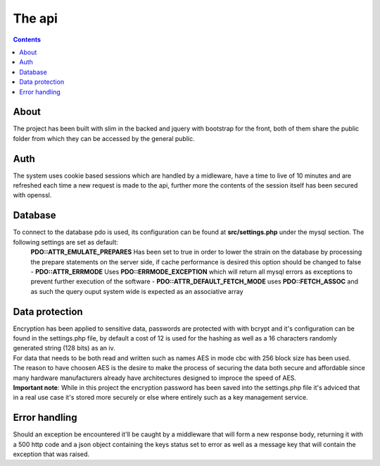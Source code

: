 =======
The api
=======

.. contents::

About
-------
The project has been built with slim in the backed and jquery with bootstrap for the front, both of them share the public folder from which they can be accessed by the general public.

Auth
------
The system uses cookie based sessions which are handled by a midleware, have a time to live of 10 minutes and are refreshed each time a new request is made to the api, further more the contents of the session itself has been secured with openssl.

Database
---------
To connect to the database pdo is used, its configuration can be found at **src/settings.php** under the mysql section. The following settings are set as default:
    **PDO::ATTR_EMULATE_PREPARES** Has been set to true in order to lower the strain on the database by processing the prepare statements on the server side, if cache performance is desired this option should be changed to false
    - **PDO::ATTR_ERRMODE** Uses **PDO::ERRMODE_EXCEPTION** which will return all mysql errors as exceptions to prevent further execution of the software
    - **PDO::ATTR_DEFAULT_FETCH_MODE** uses **PDO::FETCH_ASSOC** and as such the query ouput system wide is expected as an associative array

Data protection
----------------
|  Encryption has been applied to sensitive data, passwords are protected with with bcrypt and it's configuration can be found in the settings.php file, by default a cost of 12 is used for the hashing as well as a 16 characters randomly generated string (128 bits) as an iv.

|  For data that needs to be both read and written such as names AES in mode cbc with 256 block size has been used.

|  The reason to have choosen AES is the desire to make the process of securing the data both secure and affordable since many hardware manufacturers already have architectures designed to improce the speed of AES.

| **Important note**: While in this project the encryption password has been saved into the settings.php file it's adviced that in a real use case it's stored more securely or else where entirely such as a key management service.

Error handling
---------------
Should an exception be encountered it'll be caught by a middleware that will form a new response body, returning it with a 500 http code and a json object containing the keys status set to error as well as a message key that will contain the exception that was raised.
